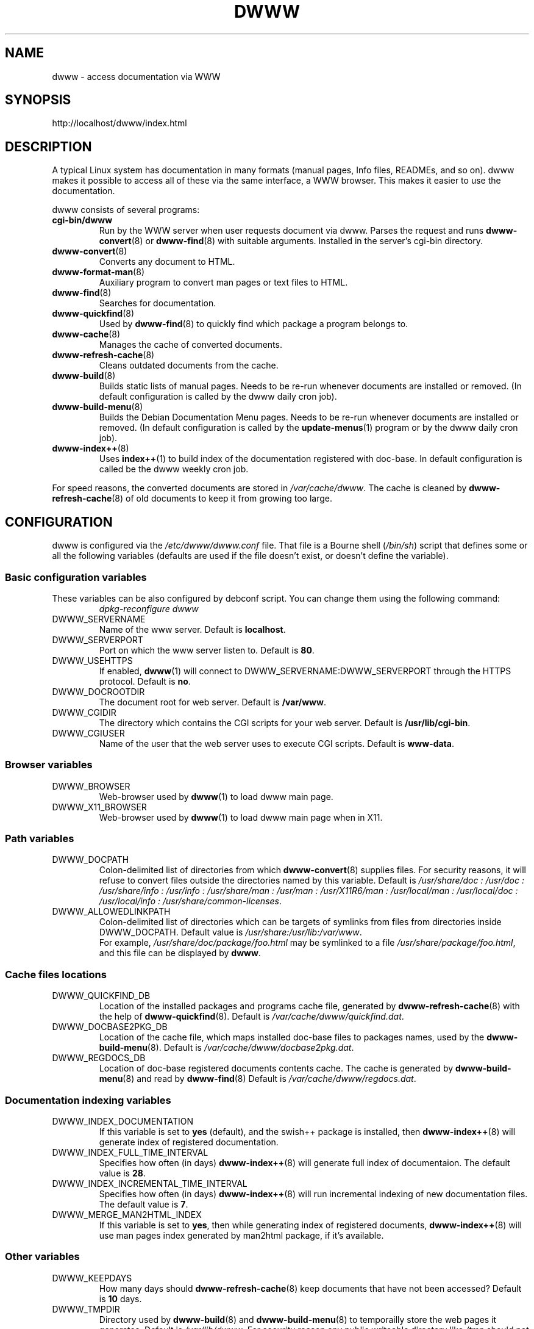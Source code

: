 .\" "$Id: dwww.8,v 1.23 2007-12-15 17:10:59 robert Exp $"
.\"
.TH DWWW 8 "December 9th, 2007" "dwww 1.10.10" "Debian"
.SH NAME
dwww \- access documentation via WWW
.SH SYNOPSIS
http://localhost/dwww/index.html
.SH DESCRIPTION
A typical Linux system has documentation in many formats (manual pages,
Info files, READMEs, and so on).
dwww makes it possible to access all of these via the same interface,
a WWW browser.
This makes it easier to use the documentation.
.PP
dwww consists of several programs:
.TP
.B cgi\-bin/dwww
Run by the WWW server when user requests document via dwww.
Parses the request and runs
.BR dwww\-convert (8)
or
.BR dwww-find (8)
with suitable arguments.
Installed in the server's cgi\-bin directory.
.\"
.TP
.BR dwww\-convert (8)
Converts any document to HTML.
.TP
.BR dwww\-format\-man (8)
Auxiliary program to convert man pages or text files to HTML.
.\"
.TP
.BR dwww\-find (8)
Searches for documentation.
.\"
.TP
.BR dwww\-quickfind (8)
Used by
.BR dwww\-find (8)
to quickly find which package a program belongs to.
.\"
.TP
.BR dwww\-cache (8)
Manages the cache of converted documents.
.\"
.TP
.BR dwww\-refresh\-cache (8)
Cleans outdated documents from the cache.
.\"
.TP
.BR dwww\-build (8)
Builds static lists of manual pages.
Needs to be re-run whenever documents are installed or removed.
(In default configuration is called by the dwww daily cron job).
.\"
.TP
.BR dwww\-build\-menu (8)
Builds the Debian Documentation Menu pages.
Needs to be re-run whenever documents are installed or removed.
(In default configuration is called by the
.BR update-menus (1)
program or by the dwww daily  cron job).
.\"
.TP
.BR dwww\-index++ (8)
Uses
.BR index++ (1)
to build index of the documentation registered with doc-base.
In default configuration is called be the dwww weekly cron job.
.\"
.PP
For speed reasons, the converted documents are stored in
.IR /var/cache/dwww .
The cache is cleaned by
.BR dwww\-refresh\-cache (8)
of old documents to keep it from growing too large.
.\"
.PP
.SH CONFIGURATION
dwww is configured via the
.I /etc/dwww/dwww.conf
file.
That file is a Bourne shell
.RI ( /bin/sh )
script that defines some or all the following variables
(defaults are used if the file doesn't exist,
or doesn't define the variable).
.\"
.SS Basic configuration variables
These variables can be also configured by debconf script. You can change
them using the following command:
.RS
.I dpkg\-reconfigure dwww
.RE
.IP DWWW_SERVERNAME
Name of the www server.
Default is
.BR localhost .
.\"
.IP DWWW_SERVERPORT
Port on which the www server listen to.
Default is
.BR 80 .
.\"
.IP DWWW_USEHTTPS
If enabled, 
.BR dwww (1)
will connect to DWWW_SERVERNAME:DWWW_SERVERPORT
through the HTTPS protocol.
Default is
.BR no .
.\"
.IP DWWW_DOCROOTDIR
The document root for web server.
Default is
.BR /var/www .
.\"
.IP DWWW_CGIDIR
The directory which contains the CGI scripts for your web server.
Default is
.BR /usr/lib/cgi\-bin .
.\"
.IP DWWW_CGIUSER
Name of the user that the web server uses to execute CGI scripts.
Default is
.BR www\-data .
.\"
.SS Browser variables
.IP DWWW_BROWSER
Web\-browser used by
.BR dwww (1)
to load dwww main page.
.IP DWWW_X11_BROWSER
Web\-browser used by
.BR dwww (1)
to load dwww main page when in X11.
.\"
.SS Path variables
.IP DWWW_DOCPATH
Colon\-delimited list of directories from which
.BR dwww-convert (8)
supplies files.  For security reasons, it will refuse to convert files
outside the directories named by this variable.
Default is
.I /usr/share/doc : /usr/doc : /usr/share/info : /usr/info :
.I /usr/share/man : /usr/man : /usr/X11R6/man : /usr/local/man :
.IR "/usr/local/doc : /usr/local/info : /usr/share/common-licenses" .
.\"
.IP DWWW_ALLOWEDLINKPATH
Colon-delimited list of directories which can be targets of symlinks from
files from directories inside DWWW_DOCPATH.
Default value is
.IR /usr/share:/usr/lib:/var/www .
.br
For example, \fI/usr/share/doc/package/foo.html\fR may be symlinked to a file
\fI/usr/share/package/foo.html\fR, and this file can be displayed by
.BR dwww .
.\" .SS Converters
.\" .IP DWWW_MAN2HTML
.\" Command to convert a manual page to HTML.
.\" Default is
.\" .BR builtin_man2html ,
.\" which uses
.\" .BR dwww\-txt2html (8)
.\" to convert man pages.
.\" .br
.\" If you have
.\" .BR man2html (1)
.\" installed and would prefer to use it, please add the following code
.\" to dwww's configuration file:
.\" .RS
.\" .nf
.\"
.\" if [ -x /usr/lib/cgi-bin/man/man2html ] ; then
.\"     man2html_cmd () {
.\"         /usr/lib/cgi-bin/man/man2html "$1"
.\"     }
.\"     DWWW_MAN2HTML=man2html_cmd
.\"
.\" elif [ -x /usr/lib/cgi-bin/man2html ] ; then
.\"     man2html_cmd () {
.\"         /usr/lib/cgi-bin/man2html "$1"
.\"     }
.\"     DWWW_MAN2HTML=man2html_cmd
.\" fi
.\"
.\" .fi
.\" .RE
.\" .\"
.\" .IP DWWW_TEXT2HTML
.\" Command to convert a plain text file to HTML.
.\" Default is
.\" .BR builtin_text2html .
.\" .\"
.\" .IP DWWW_DIR2HTML
.\" Command to show contents of a directory as HTML.
.\" Default is
.\" .BR builtin_dir2html .
.\" .PP
.\" The converters get the filename as their argument,
.\" and should output the converted document to stdout.
.SS Cache files locations
.IP "DWWW_QUICKFIND_DB"
Location of the installed packages and programs cache file, generated by
.BR dwww\-refresh\-cache (8)
with the help of
.BR dwww\-quickfind (8).
Default is
.IR /var/cache/dwww/quickfind.dat .
.\"
.IP "DWWW_DOCBASE2PKG_DB"
Location of the cache file, which maps installed doc\-base files to packages names,
used by the
.BR dwww\-build\-menu (8).
Default is
.IR /var/cache/dwww/docbase2pkg.dat .
.\"
.IP "DWWW_REGDOCS_DB"
Location of doc\-base registered documents contents cache. The cache is generated by
.BR dwww\-build\-menu (8)
and read by
.BR dwww\-find (8)
Default is
.IR /var/cache/dwww/regdocs.dat .
.\"
.SS Documentation indexing variables
.IP DWWW_INDEX_DOCUMENTATION
If this variable is set to
.B "yes"
(default), and the swish++ package is installed, then
.BR dwww-index++ (8)
will generate index of registered documentation.
.\"
.IP DWWW_INDEX_FULL_TIME_INTERVAL
Specifies how often (in days) 
.BR dwww-index++ (8)
will generate full index of documentaion. 
The default value is 
.BR 28 .
.\"
.IP DWWW_INDEX_INCREMENTAL_TIME_INTERVAL
Specifies how often (in days) 
.BR dwww-index++ (8)
will run incremental indexing of new documentation files.
The default value is 
.BR 7 .
.\"
.IP DWWW_MERGE_MAN2HTML_INDEX
If this variable is set to
.BR "yes" ,
then while generating index of registered documents,
.BR dwww-index++ (8)
will use man pages index generated by man2html package,
if it's available.

.SS Other variables
.\"
.IP DWWW_KEEPDAYS
How many days should
.BR dwww\-refresh\-cache (8)
keep documents that have not been accessed?
Default is
.B 10
days.
.\"
.IP DWWW_TMPDIR
Directory used by
.BR dwww-build (8)
and
.BR dwww-build-menu (8)
to temporailly store the web pages it generates.
Default is
.IR /var/lib/dwww .
For security reason any public writeable directory like
.I /tmp
should not be used.
.IP DWWW_USEFILEURL
If this variable is set, dwww will use file:/ style URLs to
access html files \- bypassing the cgi script.  This is faster
on slow machines.  Of course, you will not be able to read
the html documentation on a non\-local machine.  Default is
to not enable this feature.
.\"
.IP DWWW_TITLE
Title to appear on dwww generated files.
Default is
.BR "dwww: $(hostname)"
.\"
.IP DWWW_USE_CACHE
If this variable is set to
.B "yes"
(default), dwww will cache accessed documents in
/var/cache/dwww/db. See
.BR dwww\-cache (8).
.\"
.SS Deprecated variables
Since version 1.10, dwww no longer uses the following variables:
DWWW_HTMLDIR,
DWWW_MAN2HTML,
DWWW_TEXT2HTML,
DWWW_DIR2HTML.
.SH FILES
.TP
.I /etc/dwww/dwww.conf
Configuration file for dwww.
It's not necessary for this file to exist,
there are sensible defaults for everything.
.TP
.I /etc/dwww/apache.conf
Default configuration file for various apache\-based web servers.
The dwww package postinstalation script creates symlinks from
.I /etc/apache*/conf.d/dwww
to this file.
.TP
.I /etc/cron.daily/dwww
Dwww daily cron job, which rebuilds cache directory and dwww HTML pages.
.TP
.I /etc/cron.weekly/dwww
Dwww weekly cron job. Uses
.BR dwww\-index++ (8)
to rebuild registered documentation index.
.TP
.I /var/cache/dwww
Directory, where are placed various cache files generated and used by dwww.
.TP
.I /var/cache/dwww/db
Cache for the converted documents.
.TP
.I /usr/share/dwww
Templates for the dwww web pages (used by
.BR dwww\-build (8)
and others).
.TP
.I /var/lib/dwww
The dwww pages.
The server's document root directory should have a link to
this directory.
.SH "SEE ALSO"
.BR dwww (1),
.BR dwww\-build (8),
.BR dwww\-build\-menu (8),
.BR dwww\-cache (8),
.BR dwww\-convert (8),
.BR dwww\-find (8),
.BR dwww\-format\-man (8),
.BR dwww\-index++ (8),
.BR dwww\-quickfind (8),
.BR dwww\-refresh\-cache (8),
.BR dwww\-txt2html (8).
.SH AUTHOR
Originally by Lars Wirzenius <liw@iki.fi>.
Modified by Jim Pick <jim@jimpick.com> and Robert Luberda <robert@debian.org>.
Bugs should be reported via the normal Debian bug reporting system, see
.I /usr/share/doc/debian/bug-reporting.txt
file or
.BR reportbug (1)
man page.
.PP
dwww is licensed via the GNU General Public License.
While it has been written for Debian, porting it to other
systems is strongly encouraged.
